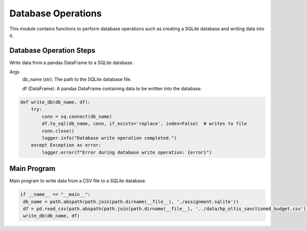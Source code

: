 Database Operations
===================

This module contains functions to perform database operations such as creating a SQLite database and writing data into it.

Database Operation Steps
-------------------------

Write data from a pandas DataFrame to a SQLite database.

Args
  db_name (str): The path to the SQLite database file.

  df (DataFrame): A pandas DataFrame containing data to be written into the database.

.. code-block:: python

    def write_db(db_name, df):
        try:
            conn = sq.connect(db_name) 
            df.to_sql(db_name, conn, if_exists='replace', index=False)  # writes to file
            conn.close()
            logger.info("Database write operation completed.")
        except Exception as error:
            logger.error(f"Error during database write operation: {error}")

Main Program
------------

Main program to write data from a CSV file to a SQLite database.

.. code-block:: python

   if __name__ == "__main__":
    db_name = path.abspath(path.join(path.dirname(__file__), './assignment.sqlite'))
    df = pd.read_csv(path.abspath(path.join(path.dirname(__file__), '../data/hp_oltis_sanctioned_budget.csv')))
    write_db(db_name, df)

      
